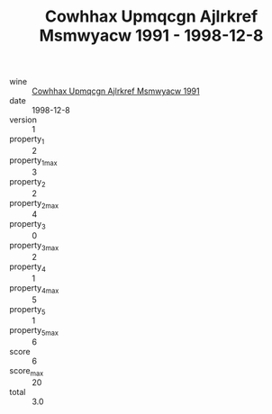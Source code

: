 :PROPERTIES:
:ID:                     c07d91a7-a82c-4fc3-98a2-7aaba127ed53
:END:
#+TITLE: Cowhhax Upmqcgn Ajlrkref Msmwyacw 1991 - 1998-12-8

- wine :: [[id:a023bf18-237a-4fc9-8370-8aafee59ae12][Cowhhax Upmqcgn Ajlrkref Msmwyacw 1991]]
- date :: 1998-12-8
- version :: 1
- property_1 :: 2
- property_1_max :: 3
- property_2 :: 2
- property_2_max :: 4
- property_3 :: 0
- property_3_max :: 2
- property_4 :: 1
- property_4_max :: 5
- property_5 :: 1
- property_5_max :: 6
- score :: 6
- score_max :: 20
- total :: 3.0


